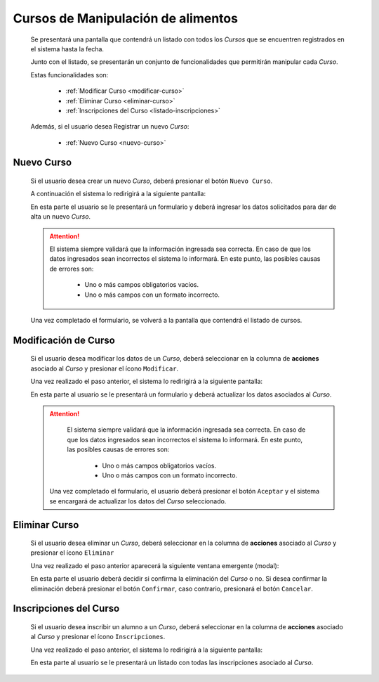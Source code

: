 Cursos de Manipulación de alimentos
===================================
  Se presentará una pantalla que contendrá un listado con todos los *Cursos*
  que se encuentren registrados en el sistema hasta la fecha.

  .. image:: _static/listado_curso.png
    :align: center

  Junto con el listado, se presentarán un conjunto de funcionalidades que permitirán manipular cada *Curso*.

  Estas funcionalidades son:

    - :ref:`Modificar Curso <modificar-curso>`
    - :ref:`Eliminar Curso <eliminar-curso>`
    - :ref:`Inscripciones del Curso <listado-inscripciones>`

  Además, si el usuario desea Registrar un nuevo *Curso*:

    - :ref:`Nuevo Curso <nuevo-curso>`


.. _nuevo-curso:

Nuevo Curso
-----------

  Si el usuario desea crear un nuevo *Curso*, deberá presionar el botón ``Nuevo Curso``.

  A continuación el sistema lo redirigirá a la siguiente pantalla:

  .. image:: _static/alta_curso.png
    :align: center

  En esta parte el usuario se le presentará un formulario y deberá ingresar los datos solicitados para dar de alta un nuevo *Curso*.

  .. ATTENTION::
      El sistema siempre validará que la información ingresada sea correcta. En caso de que los datos ingresados sean incorrectos el sistema lo informará.
      En este punto, las posibles causas de errores son:

          - Uno o más campos obligatorios vacíos.
          - Uno o más campos con un formato incorrecto.

  Una vez completado el formulario, se volverá  a la pantalla que contendrá el listado de cursos.


.. _modificar-curso:

Modificación de Curso
---------------------

  Si el usuario desea modificar los datos de un *Curso*, deberá seleccionar en la columna de **acciones** asociado al *Curso* y presionar el ícono ``Modificar``.

  Una vez realizado el paso anterior, el sistema lo redirigirá a la siguiente pantalla:

  .. image:: _static/mod_curso.png
    :align: center

  En esta parte al usuario se le presentará un formulario y deberá actualizar los datos asociados al *Curso*.

  .. ATTENTION::
      El sistema siempre validará que la información ingresada sea correcta. En caso de que los datos ingresados sean incorrectos el sistema lo informará.
      En este punto, las posibles causas de errores son:

        - Uno o más campos obligatorios vacíos.
        - Uno o más campos con un formato incorrecto.

   Una vez completado el formulario, el usuario deberá presionar el botón ``Aceptar`` y el sistema se encargará de actualizar los datos del *Curso* seleccionado.


.. _eliminar-curso:

Eliminar Curso
--------------

  Si el usuario desea eliminar un *Curso*, deberá seleccionar en la columna de **acciones** asociado al *Curso* y presionar el ícono ``Eliminar``

  Una vez realizado el paso anterior aparecerá la siguiente ventana emergente (modal):

  .. image:: _static/baja_curso.png
    :align: center

  En esta parte el usuario deberá decidir si confirma la eliminación del *Curso* o no. Si desea confirmar la eliminación deberá presionar el botón ``Confirmar``, caso contrario, presionará el botón ``Cancelar``.


.. _listado-inscripciones:

Inscripciones del Curso
-----------------------

  Si el usuario desea inscribir un alumno a un *Curso*, deberá seleccionar en la columna de **acciones** asociado al *Curso* y presionar el ícono ``Inscripciones``.

  Una vez realizado el paso anterior, el sistema lo redirigirá a la siguiente pantalla:

  .. image:: _static/inscripcion_curso.png
    :align: center

  En esta parte al usuario se le presentará un listado con todas las inscripciones asociado al *Curso*.
